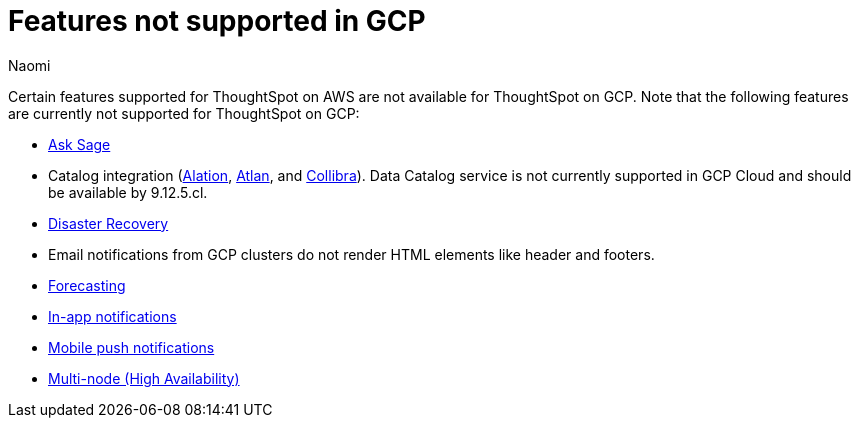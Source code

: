 = Features not supported in GCP
:last_updated: 5/1/2024
:author: Naomi
:experimental:
:linkattrs:
:page-layout: default-cloud
:description: Certain features supported for ThoughtSpot on AWS are not available for ThoughtSpot on GCP.
:jira: SCAL-192404, SCAL-196074, SCAL-196296, SCAL-196860, SCAL-201355, SCAL-201644, SCAL-202985, SCAL-204129 (removed advanced EAR, GBQ Open and Synapse VPN), SCAL-208745

Certain features supported for ThoughtSpot on AWS are not available for ThoughtSpot on GCP. Note that the following features are currently not supported for ThoughtSpot on GCP:

* xref:ask-sage.adoc[Ask Sage]
* Catalog integration (xref:catalog-integration.adoc[Alation], xref:catalog-integration-atlan.adoc[Atlan], and xref:catalog-integration-collibra.adoc[Collibra]). Data Catalog service is not currently supported in GCP Cloud and should be available by 9.12.5.cl.
* xref:business-continuity.adoc#disaster-recovery[Disaster Recovery]
* Email notifications from GCP clusters do not render HTML elements like header and footers.
* xref:spotiq-forecasting.adoc[Forecasting]
* xref:web-notifications.adoc[In-app notifications]
* xref:mobile-push-notifications.adoc[Mobile push notifications]
* xref:business-continuity.adoc#high-availability[Multi-node (High Availability)]


